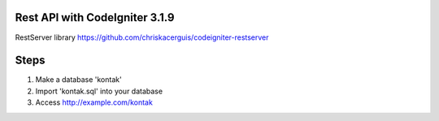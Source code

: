 ###################
Rest API with CodeIgniter 3.1.9
###################

RestServer library https://github.com/chriskacerguis/codeigniter-restserver

###################
Steps
###################
1. Make a database 'kontak'
2. Import 'kontak.sql' into your database
3. Access http://example.com/kontak